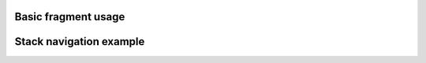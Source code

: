 
Basic fragment usage
--------------------

.. lv_example:: others/fragment/lv_example_fragment_1
  :language: c

Stack navigation example
------------------------

.. lv_example:: others/fragment/lv_example_fragment_2
  :language: c
